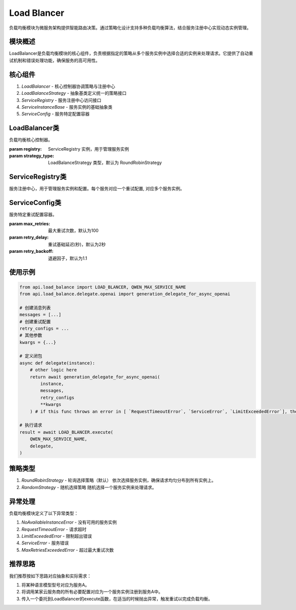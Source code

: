 Load Blancer
============

负载均衡模块为微服务架构提供智能路由决策。通过策略化设计支持多种负载均衡算法，结合服务注册中心实现动态实例管理。

模块概述
--------

LoadBalancer是负载均衡模块的核心组件，负责根据指定的策略从多个服务实例中选择合适的实例来处理请求。它提供了自动重试机制和错误处理功能，确保服务的高可用性。

核心组件
--------

1. `LoadBalancer` - 核心控制器协调策略与注册中心
2. `LoadBalanceStrategy` - 抽象基类定义统一的策略接口
3. `ServiceRegistry` - 服务注册中心访问接口
4. `ServiceInstanceBase` - 服务实例的基础抽象类
5. `ServiceConfig` - 服务特定配置容器

LoadBalancer类
--------------

.. class:: LoadBalancer(registry, strategy_type=RoundRobinStrategy)

   负载均衡核心控制器。

   :param registry: ServiceRegistry 实例，用于管理服务实例
   :param strategy_type: LoadBalanceStrategy 类型，默认为 RoundRobinStrategy

   .. method:: execute(service_name, request_func, override_config=None)

      执行负载均衡请求。
      当发生 `RequestTimeoutError`、 `ServiceError` 或 `LimitExceededError` 异常时，LoadBalancer会根据配置自动重试，直到达到最大重试次数。

      :param service_name: 注册的服务名称
      :param request_func: 实际请求的函数 (接受ServiceInstance参数)
      :param override_config: 可覆盖的配置
      :return: 请求结果
      :raises NoAvailableInstanceError: 当没有可用的服务实例时抛出
      :raises MaxRetriesExceededError: 当超过最大重试次数时抛出

ServiceRegistry类
-----------------

.. class:: ServiceRegistry()

   服务注册中心，用于管理服务实例和配置。每个服务对应一个重试配置, 对应多个服务实例。

   .. method:: register_service(service_name, instance)

      注册服务实例。

      :param service_name: 服务名称
      :param instance: ServiceInstanceBase 实例

   .. method:: set_service_config(service_name, config)

      设置服务配置。

      :param service_name: 服务名称
      :param config: ServiceConfig 实例

   .. method:: get_instances(service_name)

      获取服务实例列表。

      :param service_name: 服务名称
      :return: ServiceInstanceBase 实例列表

   .. method:: get_config(service_name)

      获取服务配置。

      :param service_name: 服务名称
      :return: ServiceConfig 实例


ServiceConfig类
----------------

.. class:: ServiceConfig(max_retries=100, retry_delay=2, retry_backoff=1.1)

   服务特定重试配置容器。

   :param max_retries: 最大重试次数，默认为100
   :param retry_delay: 重试基础延迟(秒)，默认为2秒
   :param retry_backoff: 退避因子，默认为1.1

使用示例
--------

.. code-block:: python

   from api.load_balance import LOAD_BLANCER, QWEN_MAX_SERVICE_NAME
   from api.load_balance.delegate.openai import generation_delegate_for_async_openai

   # 创建消息列表
   messages = [...]
   # 创建重试配置
   retry_configs = ...
   # 其他参数
   kwargs = {...}

   # 定义闭包
   async def delegate(instance):
       # other logic here
       return await generation_delegate_for_async_openai(
           instance,
           messages,
           retry_configs
           **kwargs
       ) # if this func throws an error in [ `RequestTimeoutError`, `ServiceError`, `LimitExceededError`], the load balancer will retry

   # 执行请求
   result = await LOAD_BLANCER.execute(
       QWEN_MAX_SERVICE_NAME,
       delegate,
   )

策略类型
--------

1. `RoundRobinStrategy` - 轮询选择策略（默认）
   依次选择服务实例，确保请求均匀分布到所有实例上。

2. `RandomStrategy` - 随机选择策略
   随机选择一个服务实例来处理请求。

异常处理
--------

负载均衡模块定义了以下异常类型：

1. `NoAvailableInstanceError` - 没有可用的服务实例
2. `RequestTimeoutError` - 请求超时
3. `LimitExceededError` - 限制超出错误
4. `ServiceError` - 服务错误
5. `MaxRetriesExceededError` - 超过最大重试次数

推荐思路
-------

我们推荐按如下思路对应抽象和实际需求：

1. 将某种语言模型型号对应为服务A。
2. 将调用某家云服务商的所有必要配置对应为一个服务实例注册到服务A中。
3. 传入一个委托到LoadBalancer的execute函数，在适当的时候抛出异常，触发重试以完成负载均衡。